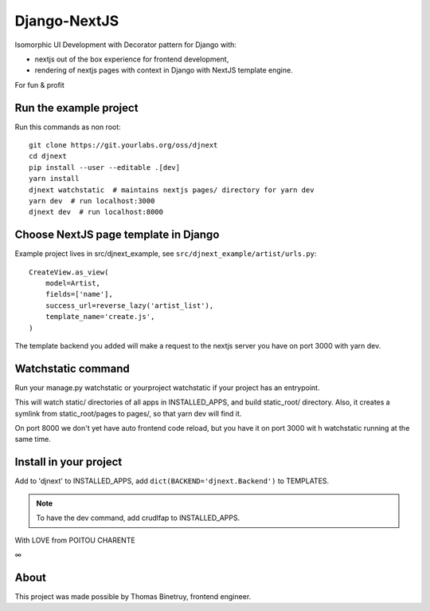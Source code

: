 Django-NextJS
~~~~~~~~~~~~~

Isomorphic UI Development with Decorator pattern for Django with:

- nextjs out of the box experience for frontend development,
- rendering of nextjs pages with context in Django with NextJS template engine.

For fun & profit

Run the example project
=======================

Run this commands as non root::

    git clone https://git.yourlabs.org/oss/djnext
    cd djnext
    pip install --user --editable .[dev]
    yarn install
    djnext watchstatic  # maintains nextjs pages/ directory for yarn dev
    yarn dev  # run localhost:3000
    djnext dev  # run localhost:8000

Choose NextJS page template in Django
=====================================

Example project lives in src/djnext_example, see ``src/djnext_example/artist/urls.py``::

    CreateView.as_view(
        model=Artist,
        fields=['name'],
        success_url=reverse_lazy('artist_list'),
        template_name='create.js',
    )

The template backend you added will make a request to the nextjs server you
have on port 3000 with yarn dev.

Watchstatic command
===================

Run your manage.py watchstatic or yourproject watchstatic if your project has an entrypoint.

This will watch static/ directories of all apps in INSTALLED_APPS, and build
static_root/ directory. Also, it creates a symlink from static_root/pages to
pages/, so that yarn dev will find it.

On port 8000 we don't yet have auto frontend code reload, but you have it on
port 3000 wit h watchstatic running at the same time.

Install in your project
=======================

Add to 'djnext' to INSTALLED_APPS, add ``dict(BACKEND='djnext.Backend')`` to TEMPLATES.

.. note:: To have the dev command, add crudlfap to INSTALLED_APPS.

With LOVE from POITOU CHARENTE

∞

About
=====

This project was made possible by Thomas Binetruy, frontend engineer.
